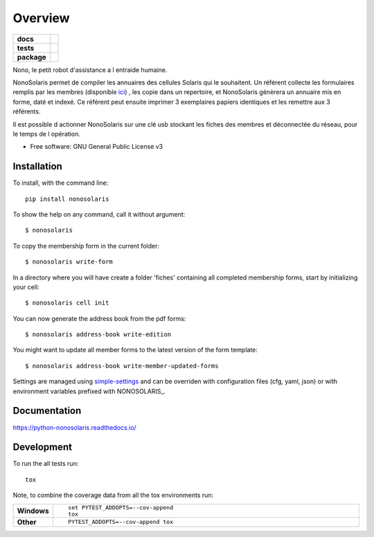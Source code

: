 ========
Overview
========

.. start-badges

.. list-table::
    :stub-columns: 1

    * - docs
      - |docs|
    * - tests
      - | |travis| |appveyor| |requires|
        | |codecov|
    * - package
      - | |version| |wheel| |supported-versions| |supported-implementations|
        | |commits-since|

.. |docs| image:: https://readthedocs.org/projects/python-nonosolaris/badge/?style=flat
    :target: https://readthedocs.org/projects/python-nonosolaris
    :alt: Documentation Status

.. |travis| image:: https://travis-ci.org/numengo/python-nonosolaris.svg?branch=master
    :alt: Travis-CI Build Status
    :target: https://travis-ci.org/numengo/python-nonosolaris

.. |appveyor| image:: https://ci.appveyor.com/api/projects/status/github/numengo/python-nonosolaris?branch=master&svg=true
    :alt: AppVeyor Build Status
    :target: https://ci.appveyor.com/project/numengo/python-nonosolaris

.. |requires| image:: https://requires.io/github/numengo/python-nonosolaris/requirements.svg?branch=master
    :alt: Requirements Status
    :target: https://requires.io/github/numengo/python-nonosolaris/requirements/?branch=master

.. |codecov| image:: https://codecov.io/github/numengo/python-nonosolaris/coverage.svg?branch=master
    :alt: Coverage Status
    :target: https://codecov.io/github/numengo/python-nonosolaris

.. |version| image:: https://img.shields.io/pypi/v/nonosolaris.svg
    :alt: PyPI Package latest release
    :target: https://pypi.python.org/pypi/nonosolaris

.. |commits-since| image:: https://img.shields.io/github/commits-since/numengo/python-nonosolaris/v1.1.5.svg
    :alt: Commits since latest release
    :target: https://github.com/numengo/python-nonosolaris/compare/v1.1.5...master

.. |wheel| image:: https://img.shields.io/pypi/wheel/nonosolaris.svg
    :alt: PyPI Wheel
    :target: https://pypi.python.org/pypi/nonosolaris

.. |supported-versions| image:: https://img.shields.io/pypi/pyversions/nonosolaris.svg
    :alt: Supported versions
    :target: https://pypi.python.org/pypi/nonosolaris

.. |supported-implementations| image:: https://img.shields.io/pypi/implementation/nonosolaris.svg
    :alt: Supported implementations
    :target: https://pypi.python.org/pypi/nonosolaris


.. end-badges

Nono, le petit robot d'assistance a l entraide humaine.

NonoSolaris permet de compiler les annuaires des cellules Solaris qui le souhaitent.
Un référent collecte les formulaires remplis par les membres (disponible
`ici <https://github.com/numengo/python-nonosolaris/blob/main/nonosolaris/templates/formulaire_annuaire_v1.0.pdf>`__)
, les copie dans un repertoire, et NonoSolaris génèrera un annuaire mis en forme, daté et indexé.
Ce référent peut ensuite imprimer 3 exemplaires papiers identiques et les remettre aux 3 référents.

Il est possible d actionner NonoSolaris sur une clé usb stockant les fiches des membres et
déconnectée du réseau, pour le temps de l opération.

* Free software: GNU General Public License v3

.. skip-next

Installation
============

To install, with the command line::

    pip install nonosolaris

To show the help on any command, call it without argument::

    $ nonosolaris

To copy the membership form in the current folder::

    $ nonosolaris write-form

In a directory where you will have create a folder 'fiches' containing all completed membership forms, start by initializing your cell::

    $ nonosolaris cell init

You can now generate the address book from the pdf forms::

    $ nonosolaris address-book write-edition

You might want to update all member forms to the latest version of the form template::

    $ nonosolaris address-book write-member-updated-forms

Settings are managed using
`simple-settings <https://github.com/drgarcia1986/simple-settings>`__
and can be overriden with configuration files (cfg, yaml, json) or with environment variables
prefixed with NONOSOLARIS_.

Documentation
=============

https://python-nonosolaris.readthedocs.io/

Development
===========

To run the all tests run::

    tox

Note, to combine the coverage data from all the tox environments run:

.. list-table::
    :widths: 10 90
    :stub-columns: 1

    - - Windows
      - ::

            set PYTEST_ADDOPTS=--cov-append
            tox

    - - Other
      - ::

            PYTEST_ADDOPTS=--cov-append tox
